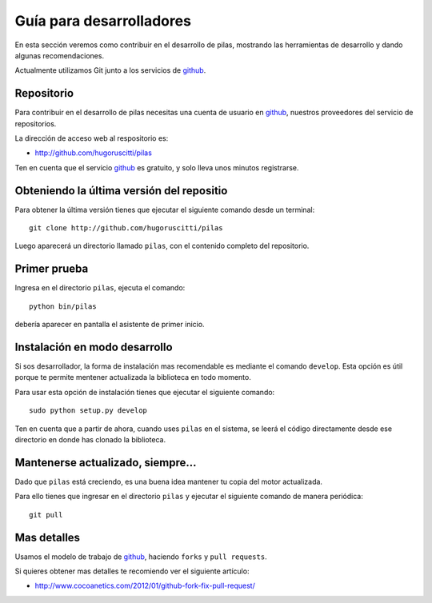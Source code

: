 .. _ref_desarrolladores:

Guía para desarrolladores
=========================

En esta sección veremos como contribuir en el desarrollo de pilas, mostrando
las herramientas de desarrollo y dando algunas recomendaciones.

Actualmente utilizamos Git junto a los servicios de github_.

.. _github: http://github.com

Repositorio
-----------

Para contribuir en el desarrollo de pilas
necesitas una cuenta de usuario en github_, nuestros
proveedores del servicio de repositorios.

La dirección de acceso web al respositorio
es:

- http://github.com/hugoruscitti/pilas

Ten en cuenta que el servicio github_ es gratuito, y
solo lleva unos minutos registrarse.


Obteniendo la última versión del repositio
------------------------------------------

Para obtener la última versión tienes que ejecutar
el siguiente comando desde un terminal::

    git clone http://github.com/hugoruscitti/pilas
    
Luego aparecerá un directorio llamado ``pilas``, con el contenido completo
del repositorio.


Primer prueba
-------------

Ingresa en el directorio ``pilas``, ejecuta el comando::

    python bin/pilas


debería aparecer en pantalla el asistente de primer inicio.

Instalación en modo desarrollo
------------------------------

Si sos desarrollador, la forma de instalación mas recomendable
es mediante el comando ``develop``. Esta opción es útil porque te
permite mentener actualizada la biblioteca en todo momento.

Para usar esta opción de instalación tienes que ejecutar el siguiente
comando::

    sudo python setup.py develop

Ten en cuenta que a partir de ahora, cuando uses ``pilas`` en el
sistema, se leerá el código directamente desde ese directorio
en donde has clonado la biblioteca.


Mantenerse actualizado, siempre...
----------------------------------

Dado que ``pilas`` está creciendo, es una buena idea mantener
tu copia del motor actualizada.


Para ello tienes que ingresar en el directorio ``pilas`` y
ejecutar el siguiente comando de manera periódica::

    git pull

Mas detalles
------------

Usamos el modelo de trabajo de github_, haciendo ``forks`` y ``pull requests``.

Si quieres obtener mas detalles te recomiendo ver el siguiente artículo:

- http://www.cocoanetics.com/2012/01/github-fork-fix-pull-request/
